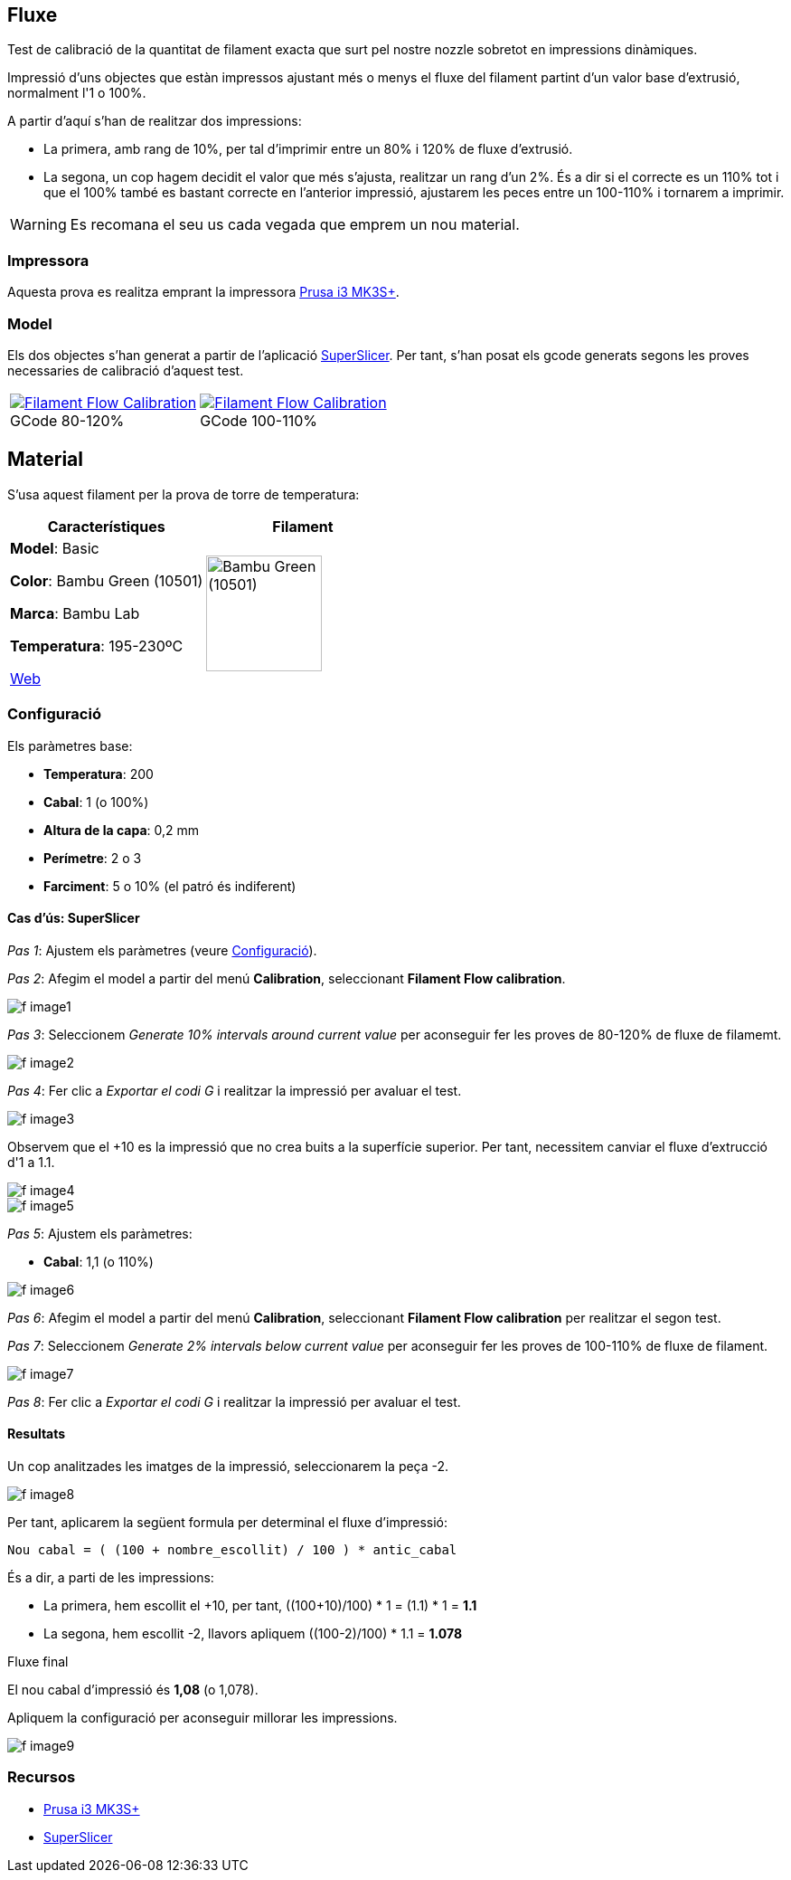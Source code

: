 ## Fluxe

Test de calibració de la quantitat de filament exacta que surt pel nostre nozzle sobretot en impressions dinàmiques.

Impressió d’uns objectes que estàn impressos ajustant més o menys el fluxe del filament partint d'un valor base d'extrusió, normalment l'1 o 100%.

A partir d'aquí s'han de realitzar dos impressions:

* La primera, amb rang de 10%, per tal d'imprimir entre un 80% i 120% de fluxe d'extrusió.
* La segona, un cop hagem decidit el valor que més s'ajusta, realitzar un rang d'un 2%. És a dir si el correcte es un 110% tot i que el 100% també es bastant correcte en l'anterior impressió, ajustarem les peces entre un 100-110% i tornarem a imprimir.

WARNING: Es recomana el seu us cada vegada que emprem un nou material.

### Impressora

Aquesta prova es realitza emprant la impressora <<Recursos, Prusa i3 MK3S+>>.

### Model
    
Els dos objectes s'han generat a partir de l'aplicació <<Recursos, SuperSlicer>>. Per tant, s'han posat els gcode generats segons les proves necessaries de calibració d'aquest test.

[cols="1a,1a"]
[frame=none, grid=none]
|===
|
.GCode 80-120%
[#img-gcode,caption="",link="gcode/Flow calibration_0.2mm_PLA_MK3S_22m.gcode"]
image::/icons/gcode_128.png[Filament Flow Calibration] 
| 
.GCode 100-110%
[#img-gcode2,caption="",link="gcode/Flow calibration_0.2mm_PLA_MK3S_22m-2.gcode"]
image::/icons/gcode_128.png[Filament Flow Calibration]
|===

## Material

S’usa aquest filament per la prova de torre de temperatura:

|===
|Característiques |Filament

|*Model*: Basic

*Color*: Bambu Green (10501)

*Marca*: Bambu Lab

*Temperatura*: 195-230ºC

https://eu.store.bambulab.com/en-es/products/pla-basic-filament?variant=46673378607452[Web]
a| image::/calibrate/images/image3.jpg["Bambu Green (10501)",width=128]

|===

### Configuració

Els paràmetres base:

* **Temperatura**: 200
* **Cabal**: 1 (o 100%)
* **Altura de la capa**: 0,2 mm
* **Perímetre**: 2 o 3
* **Farciment**: 5 o 10% (el patró és indiferent)

#### Cas d’ús: SuperSlicer

_Pas 1_: Ajustem els paràmetres (veure <<Configuració>>).

_Pas 2_: Afegim el model a partir del menú *Calibration*, seleccionant *Filament Flow calibration*.

image::/calibrate/images/f_image1.png[]

_Pas 3_: Seleccionem _Generate 10% intervals around current value_ per aconseguir fer les proves de 80-120% de fluxe de filamemt.

image::/calibrate/images/f_image2.png[]

_Pas 4_: Fer clic a _Exportar el codi G_ i realitzar la impressió per avaluar el test.

image::/calibrate/images/f_image3.jpg[]

Observem que el +10 es la impressió que no crea buits a la superfície superior. Per tant, necessitem canviar el fluxe d'extrucció d'1 a 1.1.

image::/calibrate/images/f_image4.jpg[]

image::/calibrate/images/f_image5.jpg[]

_Pas 5_: Ajustem els paràmetres:

* **Cabal**: 1,1 (o 110%)

image::/calibrate/images/f_image6.png[]

_Pas 6_: Afegim el model a partir del menú *Calibration*, seleccionant *Filament Flow calibration* per realitzar el segon test.

_Pas 7_: Seleccionem _Generate 2% intervals below current value_ per aconseguir fer les proves de 100-110% de fluxe de filament.

image::/calibrate/images/f_image7.png[]

_Pas 8_: Fer clic a _Exportar el codi G_ i realitzar la impressió per avaluar el test.

#### Resultats

Un cop analitzades les imatges de la impressió, seleccionarem la peça -2.

image::/calibrate/images/f_image8.jpg[]

Per tant, aplicarem la següent formula per determinal el fluxe d'impressió:

----
Nou cabal = ( (100 + nombre_escollit) / 100 ) * antic_cabal
----

És a dir, a parti de les impressions:

* La primera, hem escollit el +10, per tant, ((100+10)/100) * 1 = (1.1) * 1 = *1.1*
* La segona, hem escollit -2, llavors apliquem ((100-2)/100) * 1.1 = *1.078*

.Fluxe final
****
El nou cabal d'impressió és *1,08* (o 1,078).
****

Apliquem la configuració per aconseguir millorar les impressions.

image::/calibrate/images/f_image9.png[]

### Recursos

* https://www.prusa3d.com/es/categoria/original-prusa-i3-mk3s/[Prusa i3 MK3S+]
* https://github.com/supermerill/SuperSlicer[SuperSlicer]

